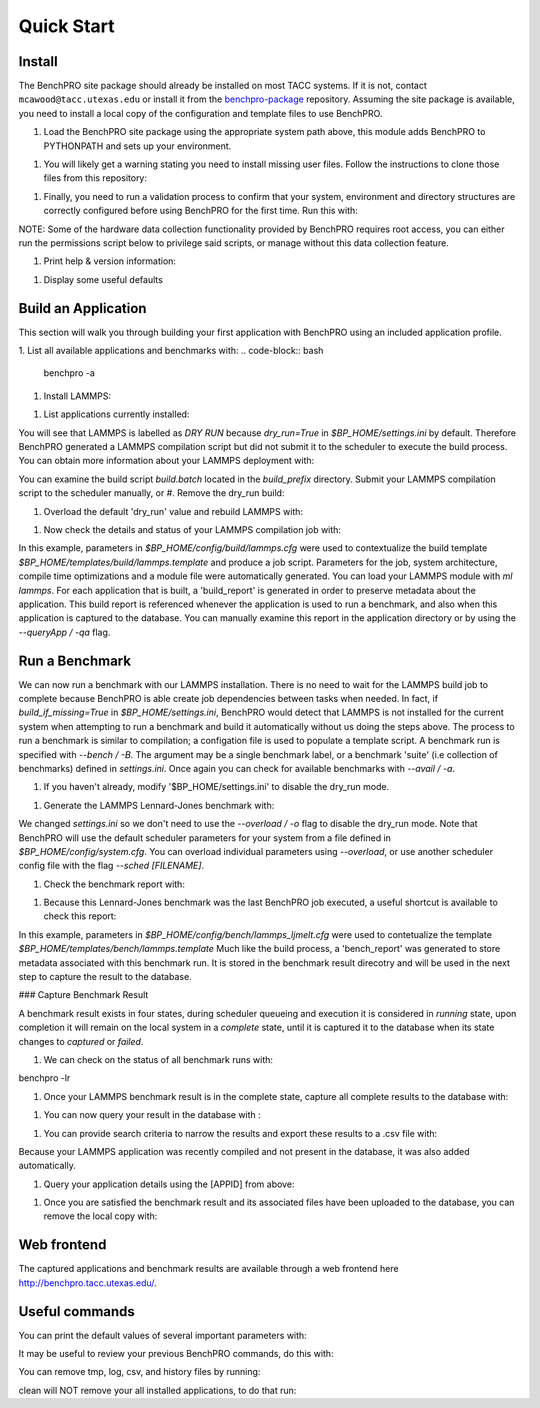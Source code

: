 ========
Quick Start
========

Install
========

The BenchPRO site package should already be installed on most TACC systems. If it is not, contact ``mcawood@tacc.utexas.edu`` or install it from the benchpro-package_ repository. Assuming the site package is available, you need to install a local copy of the configuration and template files to use BenchPRO.

.. _benchpro-package: https://github.com/TACC/benchpro-package

=====           =====
 System         Module Path     
=====           =====
 Frontera       /scratch1/hpc_tools/benchpro/modulefiles 
 Stampede2      /scratch/hpc_tools/benchpro/modulefiles             
 Lonestar6      /scratch/projects/benchtool/modulefiles             
 Longhorn       TBD             
=====           =====

#. Load the BenchPRO site package using the appropriate system path above, this module adds BenchPRO to PYTHONPATH and sets up your environment.

.. code-block:: bash
    ml python3
    ml use [module_path]
    ml benchpro

#. You will likely get a warning stating you need to install missing user files. Follow the instructions to clone those files from this repository:

.. code-block:: bash
    ml git
    git clone https://github.com/TACC/benchpro.git $HOME/benchpro

#. Finally, you need to run a validation process to confirm that your system, environment and directory structures are correctly configured before using BenchPRO for the first time. Run this with:

.. code-block:: bash
    benchpro --validate

NOTE: Some of the hardware data collection functionality provided by BenchPRO requires root access, you can either run the permissions script below to privilege said scripts, or manage without this data collection feature.

.. code-block:: bash
    sudo -E $BP_HOME/resources/scripts/change_permissions.sh

#. Print help & version information:

.. code-block:: bash
    benchpro --help
    benchpro --version

#. Display some useful defaults 

.. code-block:: bash
    benchpro --defaults


Build an Application
============

This section will walk you through building your first application with BenchPRO using an included application profile.

1. List all available applications and benchmarks with:
.. code-block:: bash
    benchpro -a

#. Install LAMMPS:

.. code-block:: bash
    benchpro -b lammps

#. List applications currently installed:

.. code-block:: bash
    benchpro -la

You will see that LAMMPS is labelled as `DRY RUN` because `dry_run=True` in `$BP_HOME/settings.ini` by default. Therefore BenchPRO generated a LAMMPS compilation script but did not submit it to the scheduler to execute the build process. You can obtain more information about your LAMMPS deployment with:

.. code-block:: bash
    benchpro -qa lammps     

You can examine the build script `build.batch` located in the `build_prefix` directory. Submit your LAMMPS compilation script to the scheduler manually, or
#. Remove the dry_run build:

.. code-block:: bash
    benchpro -da lammps

#. Overload the default 'dry_run' value and rebuild LAMMPS with: 

.. code-block:: bash
    benchpro -b lammps o dry_run=False

#. Now check the details and status of your LAMMPS compilation job with:

.. code-block:: bash
    benchpro -qa lammps

In this example, parameters in `$BP_HOME/config/build/lammps.cfg` were used to contextualize the build template `$BP_HOME/templates/build/lammps.template` and produce a job script. Parameters for the job, system architecture, compile time optimizations and a module file were automatically generated. You can load your LAMMPS module with `ml lammps`. For each application that is built, a 'build_report' is generated in order to preserve metadata about the application. This build report is referenced whenever the application is used to run a benchmark, and also when this application is captured to the database. You can manually examine this report in the application directory or by using the `--queryApp / -qa` flag.


Run a Benchmark
============

We can now run a benchmark with our LAMMPS installation. There is no need to wait for the LAMMPS build job to complete because BenchPRO is able create job dependencies between tasks when needed. In fact, if `build_if_missing=True` in `$BP_HOME/settings.ini`, BenchPRO would detect that LAMMPS is not installed for the current system when attempting to run a benchmark and build it automatically without us doing the steps above. The process to run a benchmark is similar to compilation; a configation file is used to populate a template script. A benchmark run is specified with `--bench / -B`. The argument may be a single benchmark label, or a benchmark 'suite' (i.e collection of benchmarks) defined in `settings.ini`. Once again you can check for available benchmarks with `--avail / -a`.  

1. If you haven't already, modify '$BP_HOME/settings.ini' to disable the dry_run mode.

.. code-block:: bash
    dry_run = False

#. Generate the LAMMPS Lennard-Jones benchmark with: 

.. code-block:: bash
    benchpro -B ljmelt 

We changed `settings.ini` so we don't need to use the `--overload / -o` flag to disable the dry_run mode. 
Note that BenchPRO will use the default scheduler parameters for your system from a file defined in `$BP_HOME/config/system.cfg`. You can overload individual parameters using `--overload`, or use another scheduler config file with the flag `--sched [FILENAME]`. 

#. Check the benchmark report with:

.. code-block:: bash
    benchpro -qr ljmelt

#. Because this Lennard-Jones benchmark was the last BenchPRO job executed, a useful shortcut is available to check this report:

.. code-block:: bash
    benchpro --last


In this example, parameters in `$BP_HOME/config/bench/lammps_ljmelt.cfg` were used to contetualize the template `$BP_HOME/templates/bench/lammps.template`
Much like the build process, a 'bench_report' was generated to store metadata associated with this benchmark run. It is stored in the benchmark result direcotry and will be used in the next step to capture the result to the database.

### Capture Benchmark Result

A benchmark result exists in four states, during scheduler queueing and execution it is considered in `running` state, upon completion it will remain on the local system in a `complete` state, until it is captured it to the database when its state changes to `captured` or `failed`. 

1. We can check on the status of all benchmark runs with:

.. code-block:: bash
benchpro -lr 

#. Once your LAMMPS benchmark result is in the complete state, capture all complete results to the database with:

.. code-block:: bash
    benchpro -C

#. You can now query your result in the database with :

.. code-block:: bash
    benchpro --dbResult 

#. You can provide search criteria to narrow the results and export these results to a .csv file with:

.. code-block:: bash
    benchpro --dbResult username=$USER system=$TACC_SYSTEM submit_time=$(date +"%Y-%m-%d") --export

Because your LAMMPS application was recently compiled and not present in the database, it was also added automatically.

#. Query your application details using the [APPID] from above:

.. code-block:: bash
    benchpro --dbApp [APPID]

#. Once you are satisfied the benchmark result and its associated files have been uploaded to the database, you can remove the local copy with:

.. code-block:: bash
    benchpro --delResult captured


Web frontend
============

The captured applications and benchmark results are available through a web frontend here http://benchpro.tacc.utexas.edu/. 

Useful commands
============

You can print the default values of several important parameters with:

.. code-block:: bash
    benchpro --setup


It may be useful to review your previous BenchPRO commands, do this with:

.. code-block:: bash
    benchpro --history

You can remove tmp, log, csv, and history files by running:

.. code-block:: bash
    benchpro --clean

clean will NOT remove your all installed applications, to do that run:

.. code-block:: bash
    benchpro --delApp all

